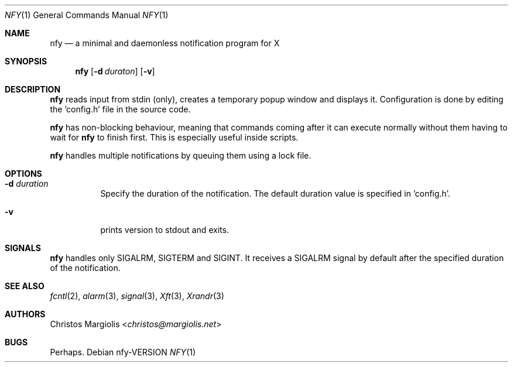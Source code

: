 .Dd nfy\-VERSION
.Dt NFY 1
.Os
.Sh NAME
.Nm nfy
.Nd a minimal and daemonless notification program for X
.Sh SYNOPSIS
.Nm
.Op Fl d Ar duraton
.Op Fl v
.Sh DESCRIPTION
.Nm
reads input from stdin (only), creates a temporary popup window and \
displays it. Configuration is done by editing the 'config.h' file in the \
source code.
.Pp
.Nm
has non-blocking behaviour, meaning that commands coming after it can execute \
normally without them having to wait for
.Nm
to finish first.
This is especially useful inside scripts.
.Pp
.Nm
handles multiple notifications by queuing them using a lock file.
.Sh OPTIONS
.Bl -tag -width Ds
.It Fl d Ar duration
Specify the duration of the notification. The default duration value is \
specified in 'config.h'.
.It Fl v
prints version to stdout and exits.
.El
.Sh SIGNALS
.Nm
handles only SIGALRM, SIGTERM and SIGINT.
It receives a SIGALRM signal by default after the specified duration \
of the notification.
.Sh SEE ALSO
.Xr fcntl 2 ,
.Xr alarm 3 ,
.Xr signal 3 ,
.Xr Xft 3 ,
.Xr Xrandr 3
.Sh AUTHORS
.An Christos Margiolis Aq Mt christos@margiolis.net
.Sh BUGS
Perhaps.
